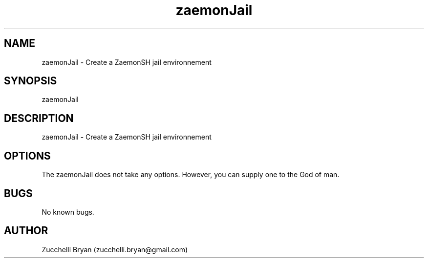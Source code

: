 .\" Manpage for zaemonJail.
.\" Contact bryan.zucchellik@gmail.com to correct errors or typos.
.TH zaemonJail 7 "06 Feb 2020" "ZaemonSH MacOS" "MacOS ZaemonSH customization"
.SH NAME
zaemonJail \- Create a ZaemonSH jail environnement
.SH SYNOPSIS
zaemonJail
.SH DESCRIPTION
zaemonJail \- Create a ZaemonSH jail environnement
.SH OPTIONS
The zaemonJail does not take any options.
However, you can supply one to the God of man.
.SH BUGS
No known bugs.
.SH AUTHOR
Zucchelli Bryan (zucchelli.bryan@gmail.com)
